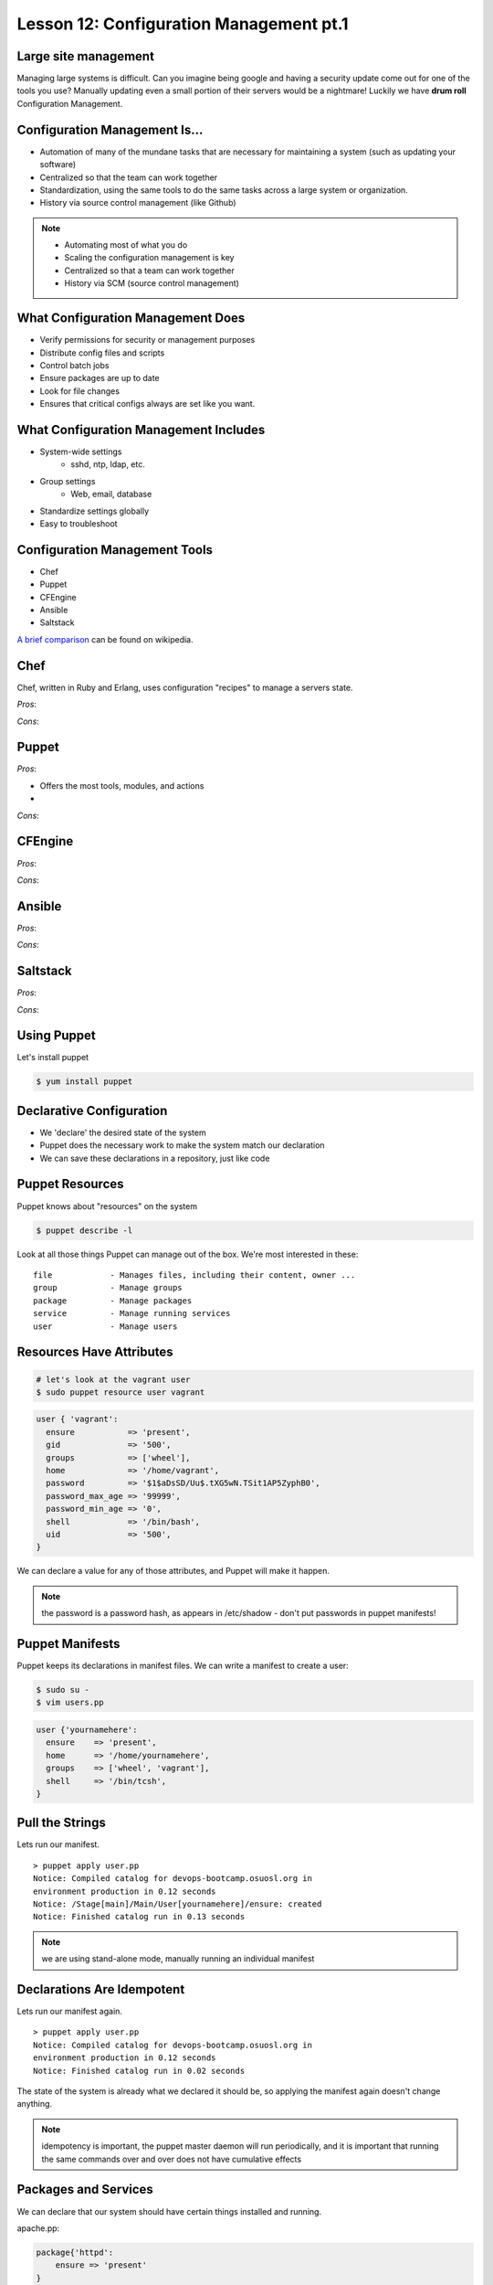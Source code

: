Lesson 12: Configuration Management pt.1
========================================

Large site management
---------------------

Managing large systems is difficult. Can you imagine being google and 
having a security update come out for one of the tools you use?
Manually updating even a small portion of their servers would be a
nightmare!  Luckily we have **drum roll** Configuration Management.

Configuration Management Is...
------------------------------

* Automation of many of the mundane tasks that are necessary for maintaining a system (such as updating your software)
* Centralized so that the team can work together
* Standardization, using the same tools to do the same tasks across a large system or organization.
* History via source control management (like Github)

.. note:: 

    * Automating most of what you do
    * Scaling the configuration management is key
    * Centralized so that a team can work together
    * History via SCM (source control management)

What Configuration Management Does
----------------------------------

* Verify permissions for security or management purposes
* Distribute config files and scripts
* Control batch jobs
* Ensure packages are up to date
* Look for file changes
* Ensures that critical configs always are set like you want. 

What Configuration Management Includes
--------------------------------------

* System-wide settings
    * sshd, ntp, ldap, etc.
* Group settings
    * Web, email, database
* Standardize settings globally
* Easy to troubleshoot

Configuration Management Tools
------------------------------

* Chef
* Puppet
* CFEngine
* Ansible
* Saltstack

`A brief comparison <http://en.wikipedia.org/wiki/Comparison_of_open-source_configuration_management_software>`_ can be found on wikipedia.

Chef
----

Chef, written in Ruby and Erlang, uses configuration "recipes" to manage a servers state. 

*Pros*:

*Cons*:

Puppet
------

*Pros*: 

* Offers the most tools, modules, and actions
* 

*Cons*:

CFEngine
--------

*Pros*:

*Cons*:


Ansible
-------

*Pros*:

*Cons*:


Saltstack
---------

*Pros*:

*Cons*:


Using Puppet
------------

Let's install puppet

.. code-block:: bash

    $ yum install puppet

Declarative Configuration
-------------------------

* We 'declare' the desired state of the system
* Puppet does the necessary work to make the system match our declaration
* We can save these declarations in a repository, just like code

Puppet Resources
----------------

Puppet knows about "resources" on the system

.. code-block:: bash

    $ puppet describe -l

Look at all those things Puppet can manage out of the box. We're most interested
in these:

::

    file            - Manages files, including their content, owner ...
    group           - Manage groups
    package         - Manage packages
    service         - Manage running services
    user            - Manage users

Resources Have Attributes
-------------------------

.. code-block:: bash

    # let's look at the vagrant user
    $ sudo puppet resource user vagrant 

.. code-block:: puppet

    user { 'vagrant':
      ensure           => 'present',
      gid              => '500',
      groups           => ['wheel'],
      home             => '/home/vagrant',
      password         => '$1$aDsSD/Uu$.tXG5wN.TSit1AP5ZyphB0',
      password_max_age => '99999',
      password_min_age => '0',
      shell            => '/bin/bash',
      uid              => '500',
    }

We can declare a value for any of those attributes, and Puppet will make it
happen.

.. note::

  the password is a password hash, as appears in /etc/shadow - don't put
  passwords in puppet manifests!

Puppet Manifests
----------------

Puppet keeps its declarations in manifest files. We can write a manifest to
create a user:

.. code-block:: bash

    $ sudo su -
    $ vim users.pp

.. code-block:: puppet

    user {'yournamehere':
      ensure    => 'present',
      home      => '/home/yournamehere',
      groups    => ['wheel', 'vagrant'],
      shell     => '/bin/tcsh',
    }

Pull the Strings
----------------

Lets run our manifest.

::

    > puppet apply user.pp
    Notice: Compiled catalog for devops-bootcamp.osuosl.org in
    environment production in 0.12 seconds
    Notice: /Stage[main]/Main/User[yournamehere]/ensure: created
    Notice: Finished catalog run in 0.13 seconds

.. note:: we are using stand-alone mode, manually running an individual manifest

Declarations Are Idempotent
---------------------------

Lets run our manifest again.

::

    > puppet apply user.pp
    Notice: Compiled catalog for devops-bootcamp.osuosl.org in
    environment production in 0.12 seconds
    Notice: Finished catalog run in 0.02 seconds

The state of the system is already what we declared it should be, so applying
the manifest again doesn't change anything.

.. note::

  idempotency is important, the puppet master daemon will run periodically, and
  it is important that running the same commands over and over does not have
  cumulative effects

Packages and Services
---------------------

We can declare that our system should have certain things installed and running.

apache.pp:

.. code-block:: puppet

    package{'httpd':
        ensure => 'present'
    }

    service{'httpd':
        ensure => 'running',
        enable => 'true',
        require => Package['httpd'],
    }

.. note::

  The 'service' block makes sure that the httpd service is started, and that it
  is enabled, the 'require' directive tells the service that it must wait until
  the package 'httpd' is processed. Services are anything you would start with
  "service x start" and packages anything you would install with "yum install x"

Puppet Config
-------------

Where does Puppet keep its configuration files?

.. note:: the audience really ought to know where to start looking by this point

/etc/puppet
-----------

.. code-block:: bash

    $ ls /etc/puppet
    auth.conf  modules  puppet.conf

* ``puppet.conf`` - systemwide configuration
* ``auth.conf`` - puppet agent configuration
* ``modules`` - we'll talk about that later 

.. note::

  there isn't much of anything we need to worry about in any of the config files

The Site Manifest
-----------------

We want to move beyond running individual manifests on the command line.
'``/etc/puppet/manifests/site.pp``' is the place to put your site's
configuration.

.. code-block:: bash

    $ mkdir /etc/puppet/manifests
    $ vim /etc/puppet/manifests/site.pp


But First, Nodes
----------------

* Nodes are defined in the site manifest
* A node is a single machine, identified by its FQDN (Fully-Qualified Domain
  Name).
* You can define many nodes.
* You can add declarations to a node definition.
* A special 'default' node will be used if a node's name can't be found.

We will put our configurations in the default node for now.

.. note:: a node can inherit from another node, but this is discouraged


An Example Site Manifest
------------------------

.. code-block:: puppet

    node default {
        file {'/etc/issue':
            path    => '/etc/issue',
            mode    => 644,
            ensure  => present,
            content => "Welcome to the DevOps BootCamp VM.\n",
        }

        package{'httpd':
            ensure => 'present'
        }

        service{'httpd':
            ensure => 'running',
            enable => 'true',
            require => Package['httpd'],
        }
    }

.. note::

  have we talked about /etc/issue? The file resource lets you declare the
  filename, ownership, and contents. You can also have it copy files from the
  module onto the node instead of manually inserting content here.

The Master and the Agent
------------------------

Puppet uses a Master/Agent architecture.

* The Master reads the '``site.pp``' and listens for an Agent to contact it.
* Agents run on nodes, they contact the master to get their configuration
* Master and Agent can be on the same machine.
* When they are on different machines, they need an SSL certificate to
  authenticate

Run the master on your vm:

.. code-block:: bash

    $ puppet master

.. note::

  the master will background by default and log to syslog, but you can run it in
  the foreground with --no-daemonize and get extra logging on stdout with
  --verbose

The Agent
---------

The agent will look for its master on the host '``puppet``' by default. Lets add
the hostname '``puppet``' to our local host definition in ``/etc/hosts``, so it
will look on the local machine.

.. code-block:: bash

    $ vim /etc/hosts

    127.0.0.1   devops-bootcamp.osuosl.org devops-bootcamp localhost 
    localhost.localdomain localhost4 localhost4.localdomain4 puppet
                                                             ^^^^^^

Now run the agent in test mode:

.. code-block:: bash
    
    $ puppet agent --test --verbose

.. note::

  the agent will also background by default, the --test flag prevents that and
  shows us what is going on. In a production environment, the master and agent
  would always be running in the background, usually started as services on
  boot.

Modules
-------

We can keep adding configurations to site.pp, but it's going to get long and
messy. Let's use modules instead.

* Modules are classes
* Modules encapsulate a set of related configurations
* Modules make it easy to apply configurations to many nodes
* Community created modules already exist for almost everything

.. note::

  community or puppetlabs modules vary in quality, always read the docs
  thoroughly

Module Structure
----------------

.. code-block:: bash

    /etc/puppet/modules/
                    modulename/
                        files/
                            some_file
                        manifests/
                            init.pp
                            some_other_manifest.pp

.. note::

  that files directory is served to the puppet agent like a fileserver, file
  resources can declare their source attribute like
  "puppet:///modules/module_name/some_file" and the file will be copied into
  place


The BootCamp Apache Module
--------------------------

.. code-block:: bash

    # Let's create a module for our Apache configuration.
    $ cd /etc/puppet/modules
    $ mkdir bootcamp_apache
    $ mkdir bootcamp_apache/manifests
    $ vim bootcamp_apache/manifests/init.pp

.. code-block:: puppet
  
    class bootcamp_apache {
        package{'httpd':
            ensure => 'present'
        }
        package{'mod_wsgi':
            ensure => 'present'
        }
        service{'httpd':
            ensure => 'running',
            enable => 'true',
            require => Package['httpd'],
        }
    }

.. note::

  it is good practice to namespace the class name of your modules, so instead of
  just 'apache', we use bootcamp_apache, which won't collide with any other
  apache related module.

Site.pp Modularized
-------------------

.. code-block:: puppet

    node default {
        file {'/etc/issue':
            path    => '/etc/issue',
            mode    => 644,
            ensure  => present,
            content => "Welcome to the DevOps BootCamp VM.\n",
        }

        include bootcamp_apache
    }

.. note::

  the include statement assumes a module located in modules/ under the pupper
  config dir. The name is the class name of the the module, which is not
  necessarily the directory name the module is stored under (but it is much
  easier to name them the same)

Community Modules
-----------------

We need MySql installed for our SystemView app, as well as a database, user, and
permissions. We could do all that with package, service and file resources, but
there is a better way, the puppetlabs-mysql module.

https://github.com/puppetlabs/puppetlabs-mysql

(It's in Git, how convenient!)

.. code-block:: bash

    $ cd /etc/puppet/modules/
    # We'll clone into a directory named mysql, because that's the module name
    $ git clone https://github.com/puppetlabs/puppetlabs-mysql.git mysql

We can include this module's class into our site manifest or our own modules.

The BootCamp Mysql Module
-------------------------

We want to create a database and users, so lets make a module and not clutter up
the site.pp

.. code-block:: bash

    $ cd /etc/puppet/modules
    $ mkdir bootcamp_mysql
    $ mkdir bootcamp_mysql/manifests
    $ vim bootcamp_mysql/manifests/init.pp

.. code-block:: puppet

    class bootcamp_mysql {
        class { '::mysql::server' }
    }   

``::mysql::server`` causes Puppet to install MySql and makes available many
methods for managing MySql.

.. note::

  Calling the 'mysql' class essentially includes that module, which
  includes a package declaration insuring mysql is installed. It is easy to
  explore the module files and see what is in it.

Databases, Users, and Grants
----------------------------

.. code-block:: puppet

        class bootcamp_mysql {
            class { '::mysql::server' }

            mysql_database { 'systemview':
                ensure  => 'present',
                charset => 'utf8',
                collate => 'utf8_swedish_ci',
            }
            mysql_user { 'vagrant@localhost':
                ensure  => 'present',
            }
            mysql_grant { 'vagrant@localhost/systemview.*':
                ensure     => 'present',
                options    => ['GRANT'],
                privileges => ['ALL'],
                table      => 'systemview.*',
                user       => 'vagrant@localhost',
            }
        }

.. note:: the mysql module has a lot of stuff in it, there isn't time to get into it all.

Test It Out
-----------

.. code-block:: bash

    $ puppet agent --test --verbose

Further Reading
---------------

- http://docs.puppetlabs.com/learning/introduction.html
- https://github.com/puppetlabs/puppetlabs-mysql
